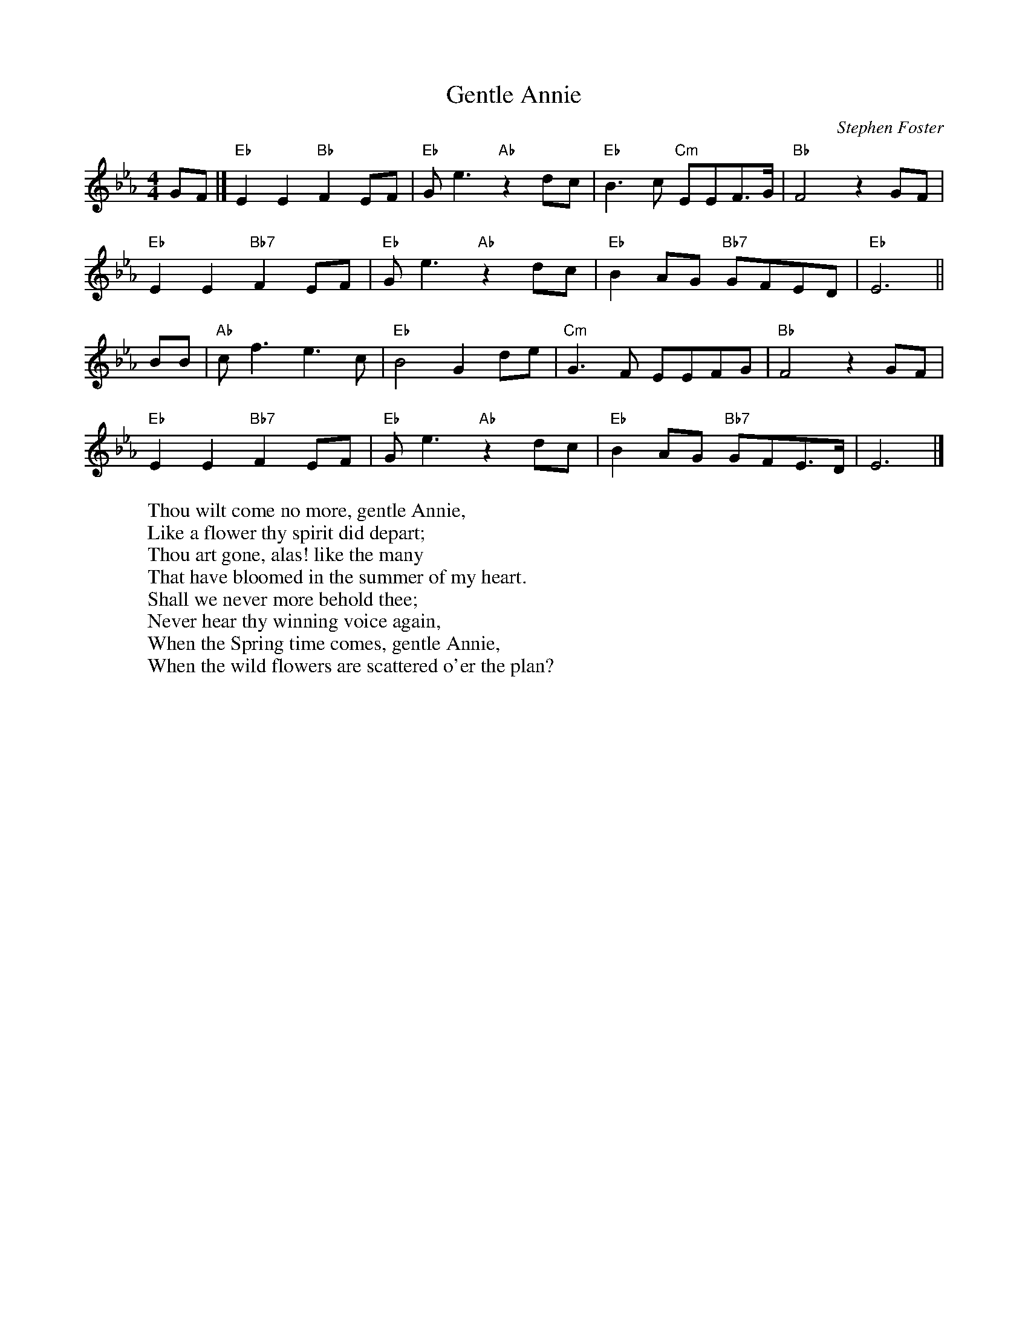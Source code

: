 X: 1
T:Gentle Annie
M:4/4
L:1/8
C:Stephen Foster
Z:Kevin Goess 4/13/200
K:Eb
GF |] "Eb" E2E2 "Bb" F2EF | "Eb" Ge3 "Ab" z2 dc| "Eb" B3c "Cm" EEF>G | "Bb" F4 z2 GF|
"Eb" E2E2 "Bb7" F2EF | "Eb" Ge3 "Ab" z2 dc | "Eb" B2AG "Bb7" GFED | "Eb" E6 ||
BB| "Ab" cf3e3c | "Eb" B4G2de | "Cm" G3F EEFG | "Bb" F4 z2 GF | 
"Eb" E2E2 "Bb7" F2EF | "Eb" Ge3 "Ab" z2 dc| "Eb" B2AG "Bb7" GFE>D|E6|]
W:Thou wilt come no more, gentle Annie, 
W:Like a flower thy spirit did depart;
W:Thou art gone, alas! like the many 
W:That have bloomed in the summer of my heart.
W:Shall we never more behold thee;
W:Never hear thy winning voice again,
W:When the Spring time comes, gentle Annie,
W:When the wild flowers are scattered o'er the plan?


% Output from ABC2Win  Version 2.1 i on 4/13/2004

